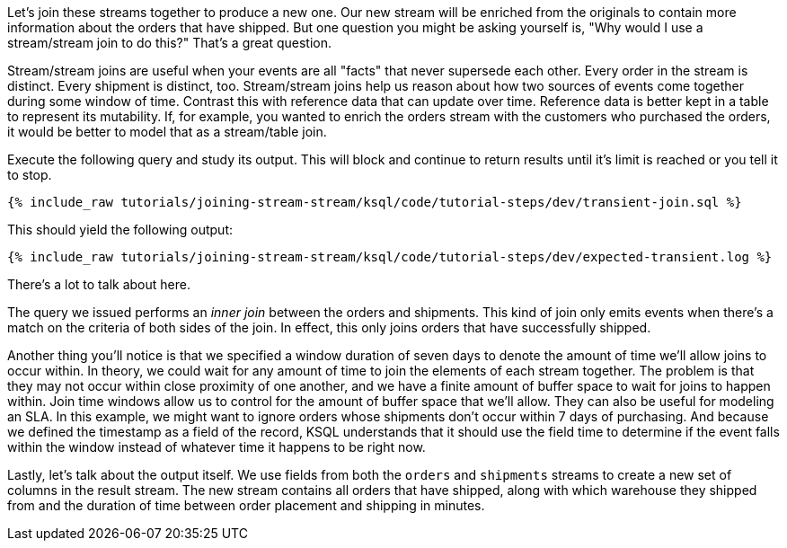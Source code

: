 Let's join these streams together to produce a new one. Our new stream will be enriched from the originals to contain more information about the orders that have shipped. But one question you might be asking yourself is, "Why would I use a stream/stream join to do this?" That's a great question.

Stream/stream joins are useful when your events are all "facts" that never supersede each other. Every order in the stream is distinct. Every shipment is distinct, too. Stream/stream joins help us reason about how two sources of events come together during some window of time. Contrast this with reference data that can update over time. Reference data is better kept in a table to represent its mutability. If, for example, you wanted to enrich the orders stream with the customers who purchased the orders, it would be better to model that as a stream/table join.

Execute the following query and study its output. This will block and continue to return results until it's limit is reached or you tell it to stop.

+++++
<pre class="snippet"><code class="sql">{% include_raw tutorials/joining-stream-stream/ksql/code/tutorial-steps/dev/transient-join.sql %}</code></pre>
+++++

This should yield the following output:

+++++
<pre class="snippet"><code class="shell">{% include_raw tutorials/joining-stream-stream/ksql/code/tutorial-steps/dev/expected-transient.log %}</code></pre>
+++++

There's a lot to talk about here.

The query we issued performs an _inner join_ between the orders and shipments. This kind of join only emits events when there's a match on the criteria of both sides of the join. In effect, this only joins orders that have successfully shipped.

Another thing you'll notice is that we specified a window duration of seven days to denote the amount of time we'll allow joins to occur within. In theory, we could wait for any amount of time to join the elements of each stream together. The problem is that they may not occur within close proximity of one another, and we have a finite amount of buffer space to wait for joins to happen within. Join time windows allow us to control for the amount of buffer space that we'll allow. They can also be useful for modeling an SLA. In this example, we might want to ignore orders whose shipments don't occur within 7 days of purchasing. And because we defined the timestamp as a field of the record, KSQL understands that it should use the field time to determine if the event falls within the window instead of whatever time it happens to be right now.

Lastly, let's talk about the output itself. We use fields from both the `orders` and `shipments` streams to create a new set of columns in the result stream. The new stream contains all orders that have shipped, along with which warehouse they shipped from and the duration of time between order placement and shipping in minutes.